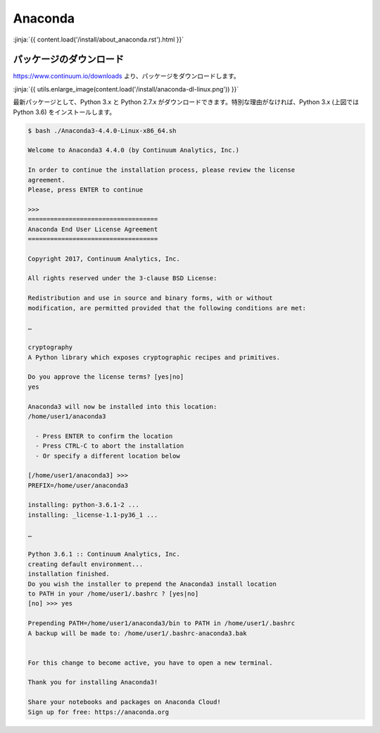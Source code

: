 Anaconda
-----------------------------------

:jinja:`{{ content.load('/install/about_anaconda.rst').html }}`


パッケージのダウンロード
+++++++++++++++++++++++++++++


https://www.continuum.io/downloads より、パッケージをダウンロードします。

:jinja:`{{ utils.enlarge_image(content.load('/install/anaconda-dl-linux.png')) }}`


最新パッケージとして、Python 3.x と Python 2.7.x がダウンロードできます。特別な理由がなければ、Python 3.x (上図では Python 3.6) をインストールします。


.. code-block::

   $ bash ./Anaconda3-4.4.0-Linux-x86_64.sh 
   
   Welcome to Anaconda3 4.4.0 (by Continuum Analytics, Inc.)
   
   In order to continue the installation process, please review the license
   agreement.
   Please, press ENTER to continue
   
   >>> 
   ===================================
   Anaconda End User License Agreement
   ===================================
   
   Copyright 2017, Continuum Analytics, Inc.
   
   All rights reserved under the 3-clause BSD License:
   
   Redistribution and use in source and binary forms, with or without
   modification, are permitted provided that the following conditions are met:
   
   …
   
   cryptography
   A Python library which exposes cryptographic recipes and primitives.
   
   Do you approve the license terms? [yes|no]
   yes
   
   Anaconda3 will now be installed into this location:
   /home/user1/anaconda3
   
     - Press ENTER to confirm the location
     - Press CTRL-C to abort the installation
     - Or specify a different location below
   
   [/home/user1/anaconda3] >>> 
   PREFIX=/home/user/anaconda3
   
   installing: python-3.6.1-2 ...
   installing: _license-1.1-py36_1 ...
   
   …
   
   Python 3.6.1 :: Continuum Analytics, Inc.
   creating default environment...
   installation finished.
   Do you wish the installer to prepend the Anaconda3 install location
   to PATH in your /home/user1/.bashrc ? [yes|no]
   [no] >>> yes

   Prepending PATH=/home/user1/anaconda3/bin to PATH in /home/user1/.bashrc
   A backup will be made to: /home/user1/.bashrc-anaconda3.bak
   
   
   For this change to become active, you have to open a new terminal.
   
   Thank you for installing Anaconda3!
   
   Share your notebooks and packages on Anaconda Cloud!
   Sign up for free: https://anaconda.org


